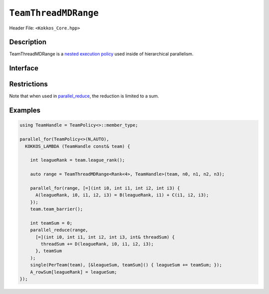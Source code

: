 ``TeamThreadMDRange``
=====================

.. role::cpp(code)
    :language: cpp

Header File: ``<Kokkos_Core.hpp>``

Description
-----------

TeamThreadMDRange is a `nested execution policy <./NestedPolicies.html>`_  used inside of hierarchical parallelism.


Interface
---------

.. cpp:class:: template <class Rank, typename TeamHandle> TeamThreadMDRange

   .. rubric:: Constructor

   .. cpp:function:: TeamThreadMDRange(team, extent_1, extent_2, ...);

      Splits the index range ``0`` to ``extent`` over the threads of the team,
      where ``extent`` is the backend-dependent rank that will be threaded

      :param team: TeamHandle to the calling team execution context

      :param extent_1, extent_2, ...: index range lengths of each rank


      * **Requirements**

	* ``TeamHandle`` is a type that models `TeamHandle <./TeamHandleConcept.html>`_

	* ``extent_1, extent_2, ...`` are ints

	* Every member thread of ``team`` must call the operation in the same branch,
	  i.e. it is not legal to have some threads call this function in one branch,
	  and the other threads of ``team`` call it in another branch

	* ``extent_i`` is such that ``i >= 2 && i <= 8`` is true.
	  For example:

	  .. code-block:: cpp

	     TeamThreadMDRange(team, 4);               // NOT OK, violates i>=2

	     TeamThreadMDRange(team, 4,5);             // OK
	     TeamThreadMDRange(team, 4,5,6);           // OK
	     TeamThreadMDRange(team, 4,5,6,2,3,4,5,6); // OK, max num of extents allowed

Restrictions
------------

Note that when used in `parallel_reduce <../parallel-dispatch/parallel_reduce.html>`_, the reduction is limited to a sum.

Examples
--------

.. code-block:: cpp

   using TeamHandle = TeamPolicy<>::member_type;

   parallel_for(TeamPolicy<>(N,AUTO),
     KOKKOS_LAMBDA (TeamHandle const& team) {

       int leagueRank = team.league_rank();

       auto range = TeamThreadMDRange<Rank<4>, TeamHandle>(team, n0, n1, n2, n3);

       parallel_for(range, [=](int i0, int i1, int i2, int i3) {
         A(leagueRank, i0, i1, i2, i3) = B(leagueRank, i1) + C(i1, i2, i3);
       });
       team.team_barrier();

       int teamSum = 0;
       parallel_reduce(range,
         [=](int i0, int i1, int i2, int i3, int& threadSum) {
           threadSum += D(leagueRank, i0, i1, i2, i3);
         }, teamSum
       );
       single(PerTeam(team), [&leagueSum, teamSum]() { leagueSum += teamSum; });
       A_rowSum[leagueRank] = leagueSum;
   });
